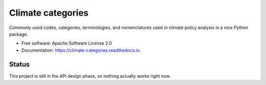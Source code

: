 ==================
Climate categories
==================


.. image:: https://img.shields.io/pypi/v/climate_categories.svg
        :target: https://pypi.python.org/pypi/climate_categories

.. image:: https://readthedocs.org/projects/climate-categories/badge/?version=latest
        :target: https://climate-categories.readthedocs.io/en/latest/?badge=latest
        :alt: Documentation Status




Commonly used codes, categories, terminologies, and nomenclatures used in climate
policy analysis in a nice Python package.


* Free software: Apache Software License 2.0
* Documentation: https://climate-categories.readthedocs.io.


Status
------

This project is still in the API design phase, so nothing actually works right now.
